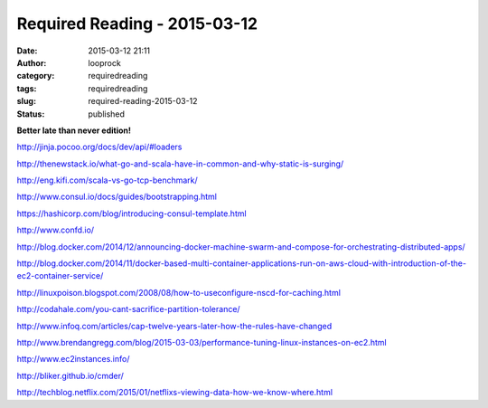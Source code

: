 Required Reading - 2015-03-12
#############################
:date: 2015-03-12 21:11
:author: looprock
:category: requiredreading
:tags: requiredreading
:slug: required-reading-2015-03-12
:status: published

**Better late than never edition!**

http://jinja.pocoo.org/docs/dev/api/#loaders

http://thenewstack.io/what-go-and-scala-have-in-common-and-why-static-is-surging/

http://eng.kifi.com/scala-vs-go-tcp-benchmark/

http://www.consul.io/docs/guides/bootstrapping.html

https://hashicorp.com/blog/introducing-consul-template.html

http://www.confd.io/

http://blog.docker.com/2014/12/announcing-docker-machine-swarm-and-compose-for-orchestrating-distributed-apps/

http://blog.docker.com/2014/11/docker-based-multi-container-applications-run-on-aws-cloud-with-introduction-of-the-ec2-container-service/

http://linuxpoison.blogspot.com/2008/08/how-to-useconfigure-nscd-for-caching.html

http://codahale.com/you-cant-sacrifice-partition-tolerance/

.. slideshare:: 2Erouct2bQQ5sw

.. slideshare:: DJWQegIjxboXQl

http://www.infoq.com/articles/cap-twelve-years-later-how-the-rules-have-changed

http://www.brendangregg.com/blog/2015-03-03/performance-tuning-linux-instances-on-ec2.html

http://www.ec2instances.info/

http://bliker.github.io/cmder/

.. slideshare:: qzPmTJd5ApLFbv

http://techblog.netflix.com/2015/01/netflixs-viewing-data-how-we-know-where.html
